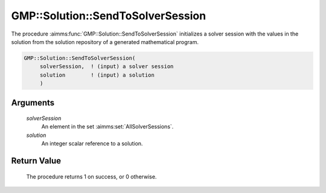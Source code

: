 .. aimms:procedure:: GMP::Solution::SendToSolverSession(solverSession, solution)

.. _GMP::Solution::SendToSolverSession:

GMP::Solution::SendToSolverSession
==================================

The procedure :aimms:func:`GMP::Solution::SendToSolverSession` initializes a
solver session with the values in the solution from the solution
repository of a generated mathematical program.

.. code-block:: aimms

    GMP::Solution::SendToSolverSession(
         solverSession,  ! (input) a solver session
         solution        ! (input) a solution
         )

Arguments
---------

    *solverSession*
        An element in the set :aimms:set:`AllSolverSessions`.

    *solution*
        An integer scalar reference to a solution.

Return Value
------------

    The procedure returns 1 on success, or 0 otherwise.

.. seealso::

    The routines :aimms:func:`GMP::Instance::Generate`, :aimms:func:`GMP::Solution::RetrieveFromSolverSession`, :aimms:func:`GMP::Solution::RetrieveFromModel` and :aimms:func:`GMP::Solution::SendToModel`.

